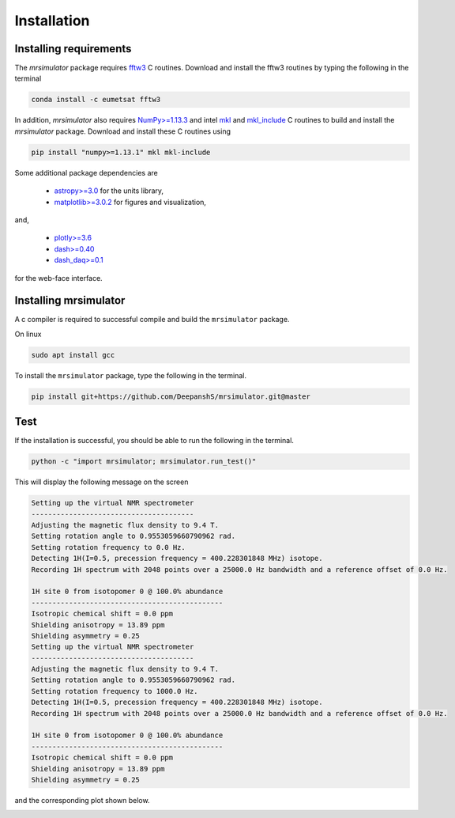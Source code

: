 

.. _shielding_tensor_api:

============
Installation
============

Installing requirements
+++++++++++++++++++++++

The `mrsimulator` package requires `fftw3 <https://anaconda.org/eumetsat/fftw3>`_
C routines. Download and install the fftw3 routines by typing
the following in the terminal

.. code-block:: text

    conda install -c eumetsat fftw3

In addition, `mrsimulator` also requires `NumPy>=1.13.3 <http://www.numpy.org>`_
and intel `mkl <https://pypi.org/project/mkl/>`_ and
`mkl_include <https://pypi.org/project/mkl-include/>`_ C routines to build and
install the `mrsimulator` package. Download and install these C routines using

.. code-block:: text

    pip install "numpy>=1.13.1" mkl mkl-include

Some additional package dependencies are

 - `astropy>=3.0 <https://www.astropy.org>`_ for the units library,
 - `matplotlib>=3.0.2 <https://matplotlib.org>`_ for figures and visualization,

and,

 - `plotly>=3.6 <https://plot.ly/python/>`_
 - `dash>=0.40 <https://pypi.org/project/dash/>`_
 - `dash_daq>=0.1 <https://pypi.org/project/dash-daq/>`_

for the web-face interface.


Installing mrsimulator
++++++++++++++++++++++

A c compiler is required to successful compile and build the ``mrsimulator``
package.

On linux

.. code-block:: text

    sudo apt install gcc


To install the ``mrsimulator`` package, type the following
in the terminal.

.. code-block:: text

    pip install git+https://github.com/DeepanshS/mrsimulator.git@master


Test
++++

If the installation is successful, you should be able to run the following
in the terminal.

.. code-block:: text

    python -c "import mrsimulator; mrsimulator.run_test()"

This will display the following message on the screen

.. code-block:: text

    Setting up the virtual NMR spectrometer
    ---------------------------------------
    Adjusting the magnetic flux density to 9.4 T.
    Setting rotation angle to 0.9553059660790962 rad.
    Setting rotation frequency to 0.0 Hz.
    Detecting 1H(I=0.5, precession frequency = 400.228301848 MHz) isotope.
    Recording 1H spectrum with 2048 points over a 25000.0 Hz bandwidth and a reference offset of 0.0 Hz.

    1H site 0 from isotopomer 0 @ 100.0% abundance
    ----------------------------------------------
    Isotropic chemical shift = 0.0 ppm
    Shielding anisotropy = 13.89 ppm
    Shielding asymmetry = 0.25
    Setting up the virtual NMR spectrometer
    ---------------------------------------
    Adjusting the magnetic flux density to 9.4 T.
    Setting rotation angle to 0.9553059660790962 rad.
    Setting rotation frequency to 1000.0 Hz.
    Detecting 1H(I=0.5, precession frequency = 400.228301848 MHz) isotope.
    Recording 1H spectrum with 2048 points over a 25000.0 Hz bandwidth and a reference offset of 0.0 Hz.

    1H site 0 from isotopomer 0 @ 100.0% abundance
    ----------------------------------------------
    Isotropic chemical shift = 0.0 ppm
    Shielding anisotropy = 13.89 ppm
    Shielding asymmetry = 0.25

and the corresponding plot shown below.

.. image:: /_static/test_output.png
